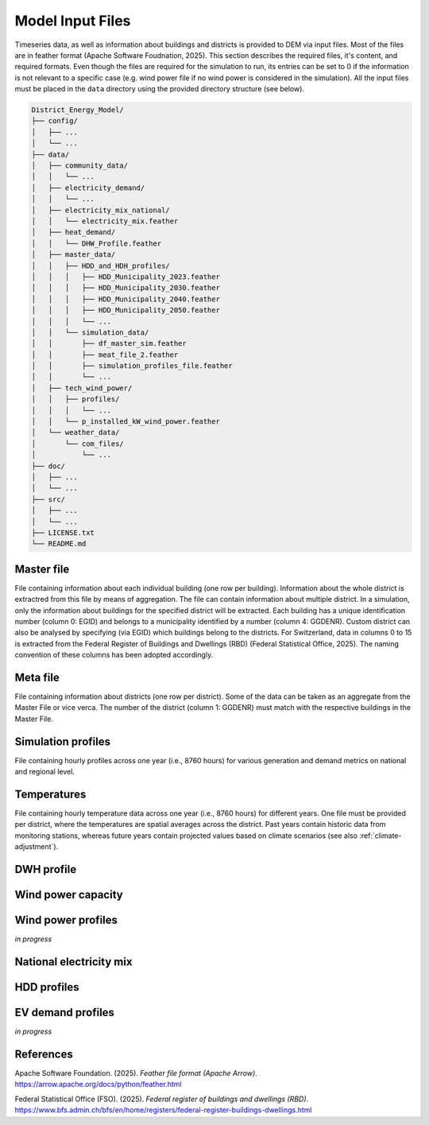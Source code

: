 Model Input Files
================

Timeseries data, as well as information about buildings and districts is provided to DEM via input files. Most of the files are in feather format (Apache Software Foudnation, 2025). This section describes the required files, it's content, and required formats. Even though the files are required for the simulation to run, its entries can be set to 0 if the information is not relevant to a specific case (e.g. wind power file if no wind power is considered in the simulation).
All the input files must be placed in the ``data`` directory using the provided directory structure (see below).

.. code-block:: text

    District_Energy_Model/
    ├── config/
    │   ├── ...
    │   └── ...
    ├── data/
    │   ├── community_data/
    │   │   └── ...
    │   ├── electricity_demand/
    │   │   └── ...
    │   ├── electricity_mix_national/
    │   │   └── electricity_mix.feather
    │   ├── heat_demand/
    │   │   └── DHW_Profile.feather
    │   ├── master_data/
    │   │   ├── HDD_and_HDH_profiles/
    │   │   │   ├── HDD_Municipality_2023.feather
    │   │   │   ├── HDD_Municipality_2030.feather
    │   │   │   ├── HDD_Municipality_2040.feather
    │   │   │   ├── HDD_Municipality_2050.feather
    │   │   │   └── ...
    │   │   └── simulation_data/
    │   │       ├── df_master_sim.feather
    │   │       ├── meat_file_2.feather
    │   │       ├── simulation_profiles_file.feather
    │   │       └── ...
    │   ├── tech_wind_power/
    │   │   ├── profiles/
    │   │   │   └── ...
    │   │   └── p_installed_kW_wind_power.feather
    │   └── weather_data/
    │       └── com_files/
    │           └── ...
    ├── doc/
    │   ├── ...
    │   └── ...
    ├── src/
    │   ├── ...
    │   └── ...
    ├── LICENSE.txt
    └── README.md




Master file
-----------

File containing information about each individual building (one row per building). Information about the whole district is extractred from this file by means of aggregation. The file can contain information about multiple district. In a simulation, only the information about buildings for the specified district will be extracted. Each building has a unique identification number (column 0: EGID) and belongs to a municipality identified by a number (column 4: GGDENR). Custom district can also be analysed by specifying (via EGID) which buildings belong to the districts. For Switzerland, data in columns 0 to 15 is extracted from the Federal Register of Buildings and Dwellings (RBD) (Federal Statistical Office, 2025). The naming convention of these columns has been adopted accordingly.

.. csv-table::
	      :file: input_files_csv/master_file_info.csv
	      :widths: auto
	      :header-rows: 0
		  
.. csv-table::
	      :file: input_files_csv/master_file_columns.csv
	      :widths: auto
	      :header-rows: 1

Meta file
-----------
File containing information about districts (one row per district). Some of the data can be taken as an aggregate from the Master File or vice verca. The number of the district (column 1: GGDENR) must match with the respective buildings in the Master File.

.. csv-table::
	      :file: input_files_csv/meta_file_2_info.csv
	      :widths: auto
	      :header-rows: 0
		  
.. csv-table::
	      :file: input_files_csv/meta_file_2_columns.csv
	      :widths: auto
	      :header-rows: 1

Simulation profiles
-------------------
File containing hourly profiles across one year (i.e., 8760 hours) for various generation and demand metrics on national and regional level.

.. csv-table::
	      :file: input_files_csv/simulation_profiles_file_info.csv
	      :widths: auto
	      :header-rows: 0
		  
.. csv-table::
	      :file: input_files_csv/simulation_profiles_file_columns.csv
	      :widths: auto
	      :header-rows: 1

Temperatures
------------
File containing hourly temperature data across one year (i.e., 8760 hours) for different years. One file must be provided per district, where the temperatures are spatial averages across the district. Past years contain historic data from monitoring stations, whereas future years contain projected values based on climate scenarios (see also :ref:`climate-adjustment`).

.. csv-table::
	      :file: input_files_csv/temperature_file_info.csv
	      :widths: auto
	      :header-rows: 0
		  
.. csv-table::
	      :file: input_files_csv/temperature_file_columns.csv
	      :widths: auto
	      :header-rows: 1

DWH profile
-----------

.. csv-table::
	      :file: input_files_csv/dhw_profile_file_info.csv
	      :widths: auto
	      :header-rows: 0
		  
.. csv-table::
	      :file: input_files_csv/dhw_profile_file_columns.csv
	      :widths: auto
	      :header-rows: 1

Wind power capacity
-------------------

.. csv-table::
	      :file: input_files_csv/wind_power_cap_file_info.csv
	      :widths: auto
	      :header-rows: 0
		  
.. csv-table::
	      :file: input_files_csv/wind_power_cap_file_columns.csv
	      :widths: auto
	      :header-rows: 1

Wind power profiles
-------------------

*in progress*

National electricity mix
------------------------

.. csv-table::
	      :file: input_files_csv/electricity_mix_file_info.csv
	      :widths: auto
	      :header-rows: 0
		  
.. csv-table::
	      :file: input_files_csv/electricity_mix_file_columns.csv
	      :widths: auto
	      :header-rows: 1

HDD profiles
------------

.. csv-table::
	      :file: input_files_csv/hdd_file_info.csv
	      :widths: auto
	      :header-rows: 0
		  
.. csv-table::
	      :file: input_files_csv/hdd_file_columns.csv
	      :widths: auto
	      :header-rows: 1

EV demand profiles
------------------
*in progress*

References
----------

Apache Software Foundation. (2025). *Feather file format (Apache Arrow)*. https://arrow.apache.org/docs/python/feather.html

Federal Statistical Office (FSO). (2025). *Federal register of buildings and dwellings (RBD)*. https://www.bfs.admin.ch/bfs/en/home/registers/federal-register-buildings-dwellings.html
